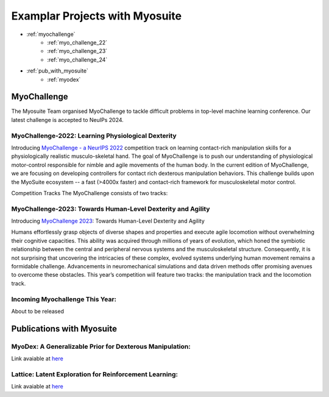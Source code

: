 Examplar Projects with Myosuite
#########################################

.. _projects:

* :ref:`myochallenge`
    * :ref:`myo_challenge_22`
    * :ref:`myo_challenge_23`
    * :ref:`myo_challenge_24`
* :ref:`pub_with_myosuite`
    * :ref:`myodex`


.. _myochallenge:

MyoChallenge
========================================
The Myosuite Team organised MyoChallenge to tackle difficult problems in top-level machine learning conference.
Our latest challenge is accepted to NeuIPs 2024.

.. _myo_challenge_22:

MyoChallenge-2022: Learning Physiological Dexterity
++++++++++++++++++++++++++++++++++++++++++++++++++++++++++++++++++

Introducing `MyoChallenge - a NeurIPS 2022 <https://sites.google.com/view/myochallenge>`__ competition track on learning contact-rich manipulation skills for a physiologically 
realistic musculo-skeletal hand. The goal of MyoChallenge is to push our understanding of physiological motor-control responsible
for nimble and agile movements of the human body. In the current edition of MyoChallenge, 
we are focusing on developing controllers for contact rich dexterous manipulation behaviors. 
This challenge builds upon the MyoSuite ecosystem -- a fast (>4000x faster) and contact-rich framework 
for musculoskeletal motor control. 




Competition Tracks
The MyoChallenge consists of two tracks:

.. _myo_challenge_23:

MyoChallenge-2023: Towards Human-Level Dexterity and Agility
++++++++++++++++++++++++++++++++++++++++++++++++++++++++++++++++++++

Introducing `MyoChallenge 2023 <https://sites.google.com/view/myosuite/myochallenge/myochallenge-2023>`__: Towards Human-Level Dexterity and Agility

Humans effortlessly grasp objects of diverse shapes and properties and execute 
agile locomotion without overwhelming their cognitive capacities. This ability was acquired 
through millions of years of evolution, which honed the symbiotic relationship between the central and 
peripheral nervous systems and the musculoskeletal structure. Consequently, it is not surprising that 
uncovering the intricacies of these complex, evolved systems underlying human movement remains a formidable 
challenge. Advancements in neuromechanical simulations and data driven methods offer promising avenues to 
overcome these obstacles. This year’s competition will feature two tracks: the manipulation track and the locomotion track. 

.. _myo_challenge_24:

Incoming Myochallenge This Year:
+++++++++++++++++++++++++++++++++++++
About to be released




.. _pub_with_myosuite:

Publications with Myosuite
========================================

.. _myodex:

MyoDex: A Generalizable Prior for Dexterous Manipulation:
++++++++++++++++++++++++++++++++++++++++++++++++++++++++++++++++++++++
Link avaiable at `here <https://sites.google.com/view/myodex>`__


Lattice: Latent Exploration for Reinforcement Learning:
+++++++++++++++++++++++++++++++++++++++++++++++++++++++++++++++++++++

Link avaiable at `here <https://github.com/amathislab/lattice>`__